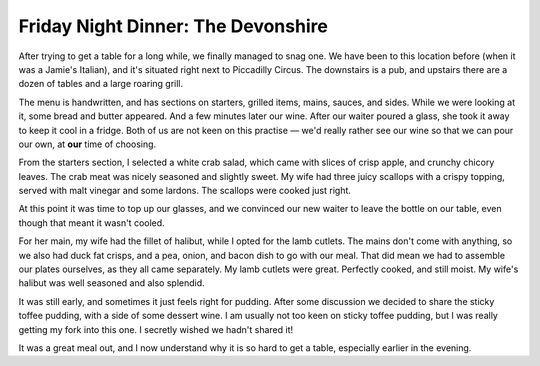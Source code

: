 Friday Night Dinner: The Devonshire
===================================

.. articleMetaData::
   :Where: 17 Denman Street, London W1D 7HW, United Kingdom
   :Date: 2024-06-14 18:30 Europe/London
   :Tags: blog, fnd
   :Short: devonshire
   :URL: https://www.devonshiresoho.co.uk/
   :Costs: Starters: £32 (£8-£16); Mains: £53 (£19-£39); Wine: £50 (£32-£130); Pudding: £8 (£8-£16); Dessert Wine: £20
   :Rating: 4.5
   :Author: Derick Rethans

After trying to get a table for a long while, we finally managed to snag one.
We have been to this location before (when it was a Jamie's Italian), and it's
situated right next to Piccadilly Circus. The downstairs is a pub, and
upstairs there are a dozen of tables and a large roaring grill.

The menu is handwritten, and has sections on starters, grilled items, mains,
sauces, and sides. While we were looking at it, some bread and butter
appeared. And a few minutes later our wine. After our waiter poured a glass,
she took it away to keep it cool in a fridge. Both of us are not keen on this
practise — we'd really rather see our wine so that we can pour our own, at
**our** time of choosing.

From the starters section, I selected a white crab salad, which came with
slices of crisp apple, and crunchy chicory leaves. The crab meat was nicely
seasoned and slightly sweet. My wife had three juicy scallops with a crispy
topping, served with malt vinegar and some lardons. The scallops were cooked
just right.

At this point it was time to top up our glasses, and we convinced our new
waiter to leave the bottle on our table, even though that meant it wasn't
cooled.

For her main, my wife had the fillet of halibut, while I opted for the lamb
cutlets. The mains don't come with anything, so we also had duck fat crisps,
and a pea, onion, and bacon dish to go with our meal. That did mean we had to
assemble our plates ourselves, as they all came separately. My lamb cutlets
were great. Perfectly cooked, and still moist. My wife's halibut was well
seasoned and also splendid.

It was still early, and sometimes it just feels right for pudding. After some
discussion we decided to share the sticky toffee pudding, with a side of some
dessert wine. I am usually not too keen on sticky toffee pudding, but I was
really getting my fork into this one. I secretly wished we hadn't shared it!

It was a great meal out, and I now understand why it is so hard to get a
table, especially earlier in the evening.


.. carousel::
   :name: devonshire
   :directory: https://s3.drck.me/derickrethans-blog-photos.s3.eu-west-2.amazonaws.com/friday-night-dinners/
   :devonshire-2: White Crab Salad with Apple and Chicory
   :devonshire-3: Scallops with Crispy Topping
   :devonshire-4: Halibut Fillet, with Duck Fat Crisps and Bacon Peas
   :devonshire-5: Lamb Cutlets, with Duck Fat Crisps and Bacon Peas
   :devonshire-6: Sticky Toffee Pudding
